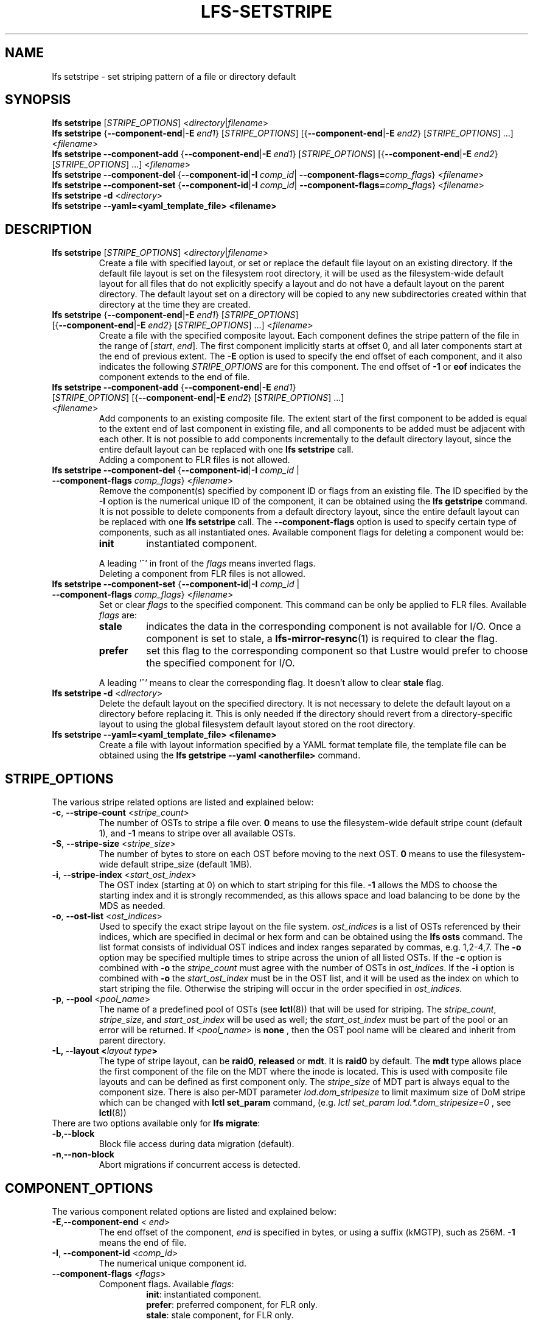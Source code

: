 .TH LFS-SETSTRIPE 1 2017-08-23 "Lustre" "Lustre Utilities"
.SH NAME
lfs setstripe \- set striping pattern of a file or directory default
.SH SYNOPSIS
.B lfs setstripe \fR[\fISTRIPE_OPTIONS\fR] <\fIdirectory\fR|\fIfilename\fR>
.br
.B lfs setstripe \fR{\fB--component-end\fR|\fB-E \fIend1\fR} [\fISTRIPE_OPTIONS\fR]
[{\fB--component-end\fR|\fB-E \fIend2\fR} [\fISTRIPE_OPTIONS\fR] ...] <\fIfilename\fR>
.br
.B lfs setstripe --component-add \fR{\fB--component-end\fR|\fB-E \fIend1\fR}
[\fISTRIPE_OPTIONS\fR] [{\fB--component-end\fR|\fB-E \fIend2\fR} [\fISTRIPE_OPTIONS\fR]
\&...] <\fIfilename\fR>
.br
.B lfs setstripe --component-del \fR{\fB--component-id\fR|\fB-I \fIcomp_id\fR|
.B --component-flags=\fIcomp_flags\fR} <\fIfilename\fR>
.br
.B lfs setstripe --component-set \fR{\fB--component-id\fR|\fB-I \fIcomp_id\fR|
.B --component-flags=\fIcomp_flags\fR} <\fIfilename\fR>
.br
.B lfs setstripe -d \fR<\fIdirectory\fR>
.br
.B lfs setstripe --yaml=<yaml_template_file> <filename>
.br
.SH DESCRIPTION
.TP
.B lfs setstripe \fR[\fISTRIPE_OPTIONS\fR] <\fIdirectory\fR|\fIfilename\fR>
Create a file with specified layout, or set or replace the default file
layout on an existing directory.  If the default file layout is set on
the filesystem root directory, it will be used as the filesystem-wide
default layout for all files that do not explicitly specify a layout and
do not have a default layout on the parent directory.  The default layout
set on a directory will be copied to any new subdirectories created within
that directory at the time they are created.
.TP
.B lfs setstripe \fR{\fB--component-end\fR|\fB-E \fIend1\fR} [\fISTRIPE_OPTIONS\fR] \
[{\fB--component-end\fR|\fB-E \fIend2\fR} [\fISTRIPE_OPTIONS\fR] ...] <\fIfilename\fR>
.br
Create a file with the specified composite layout. Each component defines the
stripe pattern of the file in the range of
.RI [ start ", " end ].
The first component implicitly starts at offset 0, and all later components
start at the end of previous extent.  The
.B -E
option is used to specify the end offset of each component, and it also
indicates the following \fISTRIPE_OPTIONS\fR are for this component. The end
offset of
.B -1
or
.B eof
indicates the component extends to the end of file.
.TP
.B lfs setstripe --component-add \fR{\fB--component-end\fR|\fB-E \fIend1\fR} [\fISTRIPE_OPTIONS\fR] \
[{\fB--component-end\fR|\fB-E \fIend2\fR} [\fISTRIPE_OPTIONS\fR] ...] <\fIfilename\fR>
.br
Add components to an existing composite file. The extent start of the first
component to be added is equal to the extent end of last component in existing
file, and all components to be added must be adjacent with each other.  It is
not possible to add components incrementally to the default directory layout,
since the entire default layout can be replaced with one
.B lfs setstripe
call.
.br
Adding a component to FLR files is not allowed.
.TP
.B lfs setstripe --component-del \fR{\fB--component-id\fR|\fB-I \fIcomp_id\fR | \
\fB--component-flags \fIcomp_flags\fR} <\fIfilename\fR>
.br
Remove the component(s) specified by component ID or flags from an existing
file. The ID specified by the
.B -I
option is the numerical unique ID of the component, it can be obtained using
the
.B lfs getstripe
command.  It is not possible to delete components from a default directory
layout, since the entire default layout can be replaced with one
.B lfs setstripe
call.
The \fB--component-flags\fR option is used to specify certain type of
components, such as all instantiated ones. Available component flags for
deleting a component would be:
.RS
.TP
.B init
instantiated component.
.LP
A leading '^' in front of the \fIflags\fR means inverted flags.
.br
Deleting a component from FLR files is not allowed.
.RE
.TP
.B lfs setstripe --component-set \fR{\fB--component-id\fR|\fB-I \fIcomp_id\fR | \
\fB--component-flags \fIcomp_flags\fR} <\fIfilename\fR>
Set or clear \fIflags\fR to the specified component. This command can be only
be applied to FLR files. Available \fIflags\fR are:
.RS
.TP
.B stale
indicates the data in the corresponding component is not available for I/O.
Once a component is set to stale, a \fBlfs-mirror-resync\fR(1) is required to
clear the flag.
.TP
.B prefer
set this flag to the corresponding component so that Lustre would prefer to
choose the specified component for I/O.
.LP
A leading '^' means to clear the corresponding flag. It doesn't allow to clear
\fBstale\fR flag.
.RE
.TP
.B lfs setstripe -d \fR<\fIdirectory\fR>
.br
Delete the default layout on the specified directory.  It is not necessary
to delete the default layout on a directory before replacing it.  This is
only needed if the directory should revert from a directory-specific layout
to using the global filesystem default layout stored on the root directory.
.TP
.B lfs setstripe --yaml=<yaml_template_file> <filename>
.br
Create a file with layout information specified by a YAML format template
file, the template file can be obtained using the
.B lfs getstripe --yaml <anotherfile>
command.
.SH STRIPE_OPTIONS
The various stripe related options are listed and explained below:
.TP
.B -c\fR, \fB--stripe-count \fR<\fIstripe_count\fR>
The number of OSTs to stripe a file over. \fB0 \fRmeans to use the
filesystem-wide default stripe count (default 1), and \fB-1 \fRmeans to stripe
over all available OSTs.
.TP
.B -S\fR, \fB--stripe-size \fR<\fIstripe_size\fR>
The number of bytes to store on each OST before moving to the next OST. \fB0\fR
means to use the filesystem-wide default stripe_size (default 1MB).
.TP
.B -i\fR, \fB--stripe-index \fR<\fIstart_ost_index\fR>
The OST index (starting at 0) on which to start striping for this file. \fB-1\fR
allows the MDS to choose the starting index and it is strongly recommended, as
this allows space and load balancing to be done by the MDS as needed.
.TP
.B -o\fR, \fB--ost-list \fR<\fIost_indices\fR>
Used to specify the exact stripe layout on the file system. \fIost_indices\fR
is a list of OSTs referenced by their indices, which are specified in decimal
or hex form and can be obtained using the
.B lfs osts
command. The list format consists of individual OST indices and index ranges
separated by commas, e.g. 1,2-4,7. The
.B -o
option may be specified multiple times to stripe across the union of all listed
OSTs. If the
.B -c
option is combined with
.B -o
the
.I stripe_count
must agree with the number of OSTs in
.IR ost_indices .
If the
.B -i
option is combined with
.B -o
the
.I start_ost_index
must be in the OST list, and it will be used as the index on which to start
striping the file. Otherwise the striping will occur in the order specified in
.IR ost_indices .
.TP
.B -p\fR, \fB--pool \fR<\fIpool_name\fR>
The name of a predefined pool of OSTs (see
.BR lctl (8))
that will be used for striping. The
.IR stripe_count ,
.IR stripe_size ,
and
.I start_ost_index
will be used as well; the
.I start_ost_index
must be part of the pool or an error will be returned.
If <\fIpool_name\fR> is
.BR none
, then the OST pool name will be cleared and inherit from parent directory.
.TP
.B -L, --layout <\fIlayout type\fB>\fR
The type of stripe layout, can be
.BR raid0 ", " released " or " mdt ".
It is
.BR raid0
by default. The
.BR mdt
type allows place the first component of the file on the MDT where the inode
is located. This is used with composite file layouts and can be defined as
first component only. The
.IR stripe_size
of MDT part is always equal to the component size. There is also per-MDT
parameter
.IR lod.dom_stripesize
to limit maximum size of DoM stripe which can be changed with
.BR lctl\ set_param
command, (e.g.
.IR lctl\ set_param\ lod.*.dom_stripesize=0
, see
.BR lctl (8))
.TP
There are two options available only for \fBlfs migrate\fR:
.TP
.BR -b , --block
Block file access during data migration (default).
.TP
.BR -n , --non-block
Abort migrations if concurrent access is detected.
.SH COMPONENT_OPTIONS
The various component related options are listed and explained below:
.TP
.B -E\fR,\fB--component-end \fR< \fIend\fR>
The end offset of the component,
.I end
is specified in bytes, or using a suffix (kMGTP),
such as 256M. \fB-1\fR means the end of file.
.TP
.B -I\fR, \fB--component-id \fR<\fIcomp_id\fR>
The numerical unique component id.
.TP
.B --component-flags \fR<\fIflags\fR>
Component flags. Available \fIflags\fR:
.RS
.RS
.B init\fR: instantiated component.
.RE
.RS
.B prefer\fR: preferred component, for FLR only.
.RE
.RS
.B stale\fR: stale component, for FLR only.
.RE
.LP
A leading '^' means inverted flag. Multiple flags can be separated by comma(s).
.RE
.TP
.B --component-add
Add specified components to an existing composite file.
.TP
.B --component-del
Delete specified the components from an existing file. Deletion must start
with the last component.
.SH EXAMPLES
.TP
.B $ lfs setstripe -S 128k -c 2 /mnt/lustre/file1
This creates a file striped on two OSTs with 128kB on each stripe.
.TP
.B $ lfs setstripe -d /mnt/lustre/dir
This deletes a default stripe pattern on dir. New files created in that
directory will use the filesystem global default instead.
.TP
.B $ lfs setstripe -E 4M -c 1 -E 64M -c 4 -E -1 -c -1 /mnt/lustre/file1
This creates a file with composite layout, the component has 1 stripe and \
covers [0, 4M), the second component has 4 stripes and covers [4M, 64M), the \
last component stripes over all available OSTs and covers [64M, EOF).
.TP
.B $ lfs setstripe --component-add -E -1 -c 4  /mnt/lustre/file1
This add a component which start from the end of last existing component to \
the end of file.
.TP
.B $ lfs setstripe --component-del -I 1 /mnt/lustre/file1
This deletes the component with ID equals 1 from an existing file.
.TP
.B $ lfs setstripe --component-set -I 1 --component-flags=^prefer,stale /mnt/lustre/file1
This command will clear the \fBprefer\fR flag and set the \fBstale\fR to
component with ID 1.
.TP
.B $ lfs setstripe -E 1M -L mdt -E -1 /mnt/lustre/file1
This created file with Data-on-MDT layout. The first 1M is placed on MDT and \
rest of file is placed on OST with default striping.
.TP
.B $ lfs setstripe --yaml=/tmp/layout_yaml /mnt/lustre/file2
This creates a file with layout specified by a layout template which can be \
obtained with \fBlfs getstripe --yaml\fR command.

.SH SEE ALSO
.BR lfs (1),
.BR lfs-migrate (1),
.BR lustre (7)
